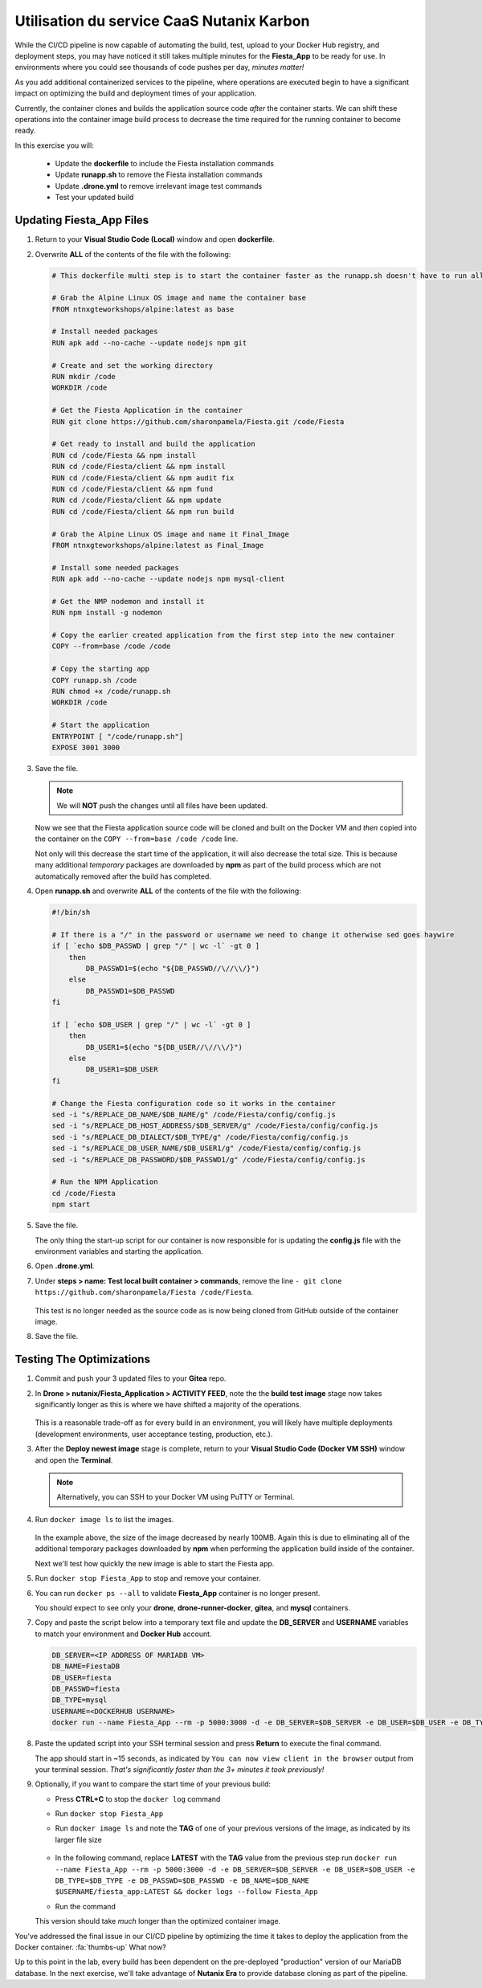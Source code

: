 .. _phase4_container:

------------------------
Utilisation du service CaaS Nutanix Karbon
------------------------












While the CI/CD pipeline is now capable of automating the build, test, upload to your Docker Hub registry, and deployment steps, you may have noticed it still takes multiple minutes for the **Fiesta_App** to be ready for use. In environments where you could see thousands of code pushes per day, *minutes matter!*

As you add additional containerized services to the pipeline, where operations are executed begin to have a significant impact on optimizing the build and deployment times of your application.

Currently, the container clones and builds the application source code *after* the container starts. We can shift these operations into the container image build process to decrease the time required for the running container to become ready.

In this exercise you will:

   - Update the **dockerfile** to include the Fiesta installation commands
   - Update **runapp.sh** to remove the Fiesta installation commands
   - Update **.drone.yml** to remove irrelevant image test commands
   - Test your updated build

Updating Fiesta_App Files
+++++++++++++++++++++++++

#. Return to your **Visual Studio Code (Local)** window and open **dockerfile**.

#. Overwrite **ALL** of the contents of the file with the following:

   .. code-block:: yaml

      # This dockerfile multi step is to start the container faster as the runapp.sh doesn't have to run all npm steps

      # Grab the Alpine Linux OS image and name the container base
      FROM ntnxgteworkshops/alpine:latest as base

      # Install needed packages
      RUN apk add --no-cache --update nodejs npm git

      # Create and set the working directory
      RUN mkdir /code
      WORKDIR /code

      # Get the Fiesta Application in the container
      RUN git clone https://github.com/sharonpamela/Fiesta.git /code/Fiesta

      # Get ready to install and build the application
      RUN cd /code/Fiesta && npm install
      RUN cd /code/Fiesta/client && npm install
      RUN cd /code/Fiesta/client && npm audit fix
      RUN cd /code/Fiesta/client && npm fund
      RUN cd /code/Fiesta/client && npm update
      RUN cd /code/Fiesta/client && npm run build

      # Grab the Alpine Linux OS image and name it Final_Image
      FROM ntnxgteworkshops/alpine:latest as Final_Image

      # Install some needed packages
      RUN apk add --no-cache --update nodejs npm mysql-client

      # Get the NMP nodemon and install it
      RUN npm install -g nodemon

      # Copy the earlier created application from the first step into the new container
      COPY --from=base /code /code

      # Copy the starting app
      COPY runapp.sh /code
      RUN chmod +x /code/runapp.sh
      WORKDIR /code

      # Start the application
      ENTRYPOINT [ "/code/runapp.sh"]
      EXPOSE 3001 3000

#. Save the file.

   .. note::

      We will **NOT** push the changes until all files have been updated.

   Now we see that the Fiesta application source code will be cloned and built on the Docker VM and *then* copied into the container on the ``COPY --from=base /code /code`` line.

   Not only will this decrease the start time of the application, it will also decrease the total size. This is because many additional *temporary* packages are downloaded by **npm** as part of the build process which are not automatically removed after the build has completed.

#. Open **runapp.sh** and overwrite **ALL** of the contents of the file with the following:

   .. code-block:: bash

      #!/bin/sh

      # If there is a "/" in the password or username we need to change it otherwise sed goes haywire
      if [ `echo $DB_PASSWD | grep "/" | wc -l` -gt 0 ]
          then
              DB_PASSWD1=$(echo "${DB_PASSWD//\//\\/}")
          else
              DB_PASSWD1=$DB_PASSWD
      fi

      if [ `echo $DB_USER | grep "/" | wc -l` -gt 0 ]
          then
              DB_USER1=$(echo "${DB_USER//\//\\/}")
          else
              DB_USER1=$DB_USER
      fi

      # Change the Fiesta configuration code so it works in the container
      sed -i "s/REPLACE_DB_NAME/$DB_NAME/g" /code/Fiesta/config/config.js
      sed -i "s/REPLACE_DB_HOST_ADDRESS/$DB_SERVER/g" /code/Fiesta/config/config.js
      sed -i "s/REPLACE_DB_DIALECT/$DB_TYPE/g" /code/Fiesta/config/config.js
      sed -i "s/REPLACE_DB_USER_NAME/$DB_USER1/g" /code/Fiesta/config/config.js
      sed -i "s/REPLACE_DB_PASSWORD/$DB_PASSWD1/g" /code/Fiesta/config/config.js

      # Run the NPM Application
      cd /code/Fiesta
      npm start

#. Save the file.

   The only thing the start-up script for our container is now responsible for is updating the **config.js** file with the environment variables and starting the application.

#. Open **.drone.yml**.

#. Under **steps > name: Test local built container > commands**, remove the line ``- git clone https://github.com/sharonpamela/Fiesta /code/Fiesta``.

   .. figure:: images/5.png

   This test is no longer needed as the source code as is now being cloned from GitHub outside of the container image.

#. Save the file.

Testing The Optimizations
+++++++++++++++++++++++++

#. Commit and push your 3 updated files to your **Gitea** repo.

#. In **Drone > nutanix/Fiesta_Application > ACTIVITY FEED**, note the the **build test image** stage now takes significantly longer as this is where we have shifted a majority of the operations.

   .. figure:: images/1.png

   This is a reasonable trade-off as for every build in an environment, you will likely have multiple deployments (development environments, user acceptance testing, production, etc.).

#. After the **Deploy newest image** stage is complete, return to your **Visual Studio Code (Docker VM SSH)** window and open the **Terminal**.

   .. note:: Alternatively, you can SSH to your Docker VM using PuTTY or Terminal.

#. Run ``docker image ls`` to list the images.

   .. figure:: images/3.png

   In the example above, the size of the image decreased by nearly 100MB. Again this is due to eliminating all of the additional temporary packages downloaded by **npm** when performing the application build inside of the container.

   Next we'll test how quickly the new image is able to start the Fiesta app.

#. Run ``docker stop Fiesta_App`` to stop and remove your container.

#. You can run ``docker ps --all`` to validate **Fiesta_App** container is no longer present.

   You should expect to see only your **drone**, **drone-runner-docker**, **gitea**, and **mysql** containers.

#. Copy and paste the script below into a temporary text file and update the **DB_SERVER** and **USERNAME** variables to match your environment and **Docker Hub** account.

   .. code-block:: bash

      DB_SERVER=<IP ADDRESS OF MARIADB VM>
      DB_NAME=FiestaDB
      DB_USER=fiesta
      DB_PASSWD=fiesta
      DB_TYPE=mysql
      USERNAME=<DOCKERHUB USERNAME>
      docker run --name Fiesta_App --rm -p 5000:3000 -d -e DB_SERVER=$DB_SERVER -e DB_USER=$DB_USER -e DB_TYPE=$DB_TYPE -e DB_PASSWD=$DB_PASSWD -e DB_NAME=$DB_NAME $USERNAME/fiesta_app:latest && docker logs --follow Fiesta_App

#. Paste the updated script into your SSH terminal session and press **Return** to execute the final command.

   The app should start in ~15 seconds, as indicated by ``You can now view client in the browser`` output from your terminal session. *That's significantly faster than the 3+ minutes it took previously!*

#. Optionally, if you want to compare the start time of your previous build:

   - Press **CTRL+C** to stop the ``docker log`` command
   - Run ``docker stop Fiesta_App``
   - Run ``docker image ls`` and note the **TAG** of one of your previous versions of the image, as indicated by its larger file size

      .. figure:: images/6.png

   - In the following command, replace **LATEST** with the **TAG** value from the previous step run ``docker run --name Fiesta_App --rm -p 5000:3000 -d -e DB_SERVER=$DB_SERVER -e DB_USER=$DB_USER -e DB_TYPE=$DB_TYPE -e DB_PASSWD=$DB_PASSWD -e DB_NAME=$DB_NAME $USERNAME/fiesta_app:LATEST && docker logs --follow Fiesta_App``

   - Run the command

   This version should take *much* longer than the optimized container image.

.. raw:: html

    <H1><font color="#B0D235"><center>Congratulations!</center></font></H1>

You've addressed the final issue in our CI/CD pipeline by optimizing the time it takes to deploy the application from the Docker container. :fa:`thumbs-up` What now?

Up to this point in the lab, every build has been dependent on the pre-deployed "production" version of our MariaDB database. In the next exercise, we'll take advantage of **Nutanix Era** to provide database cloning as part of the pipeline.
